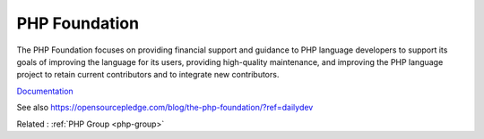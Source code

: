 .. _php-foundation:
.. _foundation:
.. meta::
	:description:
		PHP Foundation: The PHP Foundation focuses on providing financial support and guidance to PHP language developers to support its goals of improving the language for its users, providing high-quality maintenance, and improving the PHP language project to retain current contributors and to integrate new contributors.
	:twitter:card: summary_large_image
	:twitter:site: @exakat
	:twitter:title: PHP Foundation
	:twitter:description: PHP Foundation: The PHP Foundation focuses on providing financial support and guidance to PHP language developers to support its goals of improving the language for its users, providing high-quality maintenance, and improving the PHP language project to retain current contributors and to integrate new contributors
	:twitter:creator: @exakat
	:twitter:image:src: https://php-dictionary.readthedocs.io/en/latest/_static/logo.png
	:og:image: https://php-dictionary.readthedocs.io/en/latest/_static/logo.png
	:og:title: PHP Foundation
	:og:type: article
	:og:description: The PHP Foundation focuses on providing financial support and guidance to PHP language developers to support its goals of improving the language for its users, providing high-quality maintenance, and improving the PHP language project to retain current contributors and to integrate new contributors
	:og:url: https://php-dictionary.readthedocs.io/en/latest/dictionary/php-foundation.ini.html
	:og:locale: en
.. raw:: html

	<script type="application/ld+json">{"@context":"https:\/\/schema.org","@graph":[{"@type":"WebPage","@id":"https:\/\/php-dictionary.readthedocs.io\/en\/latest\/tips\/debug_zval_dump.html","url":"https:\/\/php-dictionary.readthedocs.io\/en\/latest\/tips\/debug_zval_dump.html","name":"PHP Foundation","isPartOf":{"@id":"https:\/\/www.exakat.io\/"},"datePublished":"Sun, 27 Jul 2025 19:57:21 +0000","dateModified":"Sun, 27 Jul 2025 19:57:21 +0000","description":"The PHP Foundation focuses on providing financial support and guidance to PHP language developers to support its goals of improving the language for its users, providing high-quality maintenance, and improving the PHP language project to retain current contributors and to integrate new contributors","inLanguage":"en-US","potentialAction":[{"@type":"ReadAction","target":["https:\/\/php-dictionary.readthedocs.io\/en\/latest\/dictionary\/PHP Foundation.html"]}]},{"@type":"WebSite","@id":"https:\/\/www.exakat.io\/","url":"https:\/\/www.exakat.io\/","name":"Exakat","description":"Smart PHP static analysis","inLanguage":"en-US"}]}</script>


PHP Foundation
--------------

The PHP Foundation focuses on providing financial support and guidance to PHP language developers to support its goals of improving the language for its users, providing high-quality maintenance, and improving the PHP language project to retain current contributors and to integrate new contributors.

`Documentation <https://thephp.foundation/>`__

See also https://opensourcepledge.com/blog/the-php-foundation/?ref=dailydev

Related : :ref:`PHP Group <php-group>`
